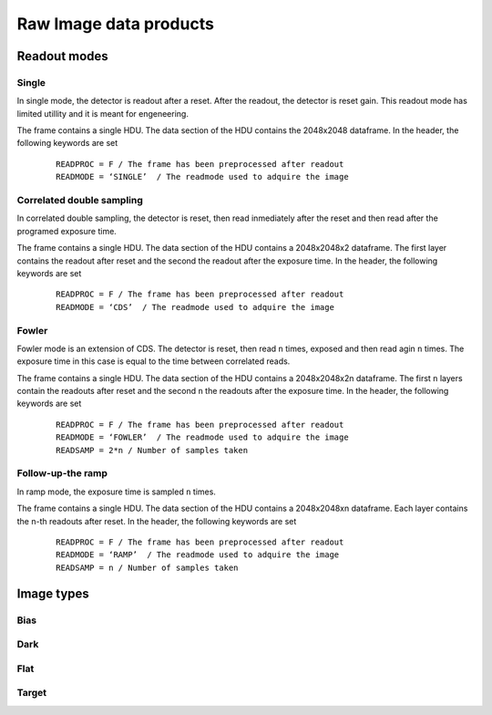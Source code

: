 
Raw Image data products
=======================

Readout modes
*************

Single
------
In single mode, the detector is readout after a reset. After the readout, the
detector is reset gain. This readout mode has limited utillity and it is meant
for engeneering.

The frame contains a single HDU. The data section of the HDU contains
the 2048x2048 dataframe. In the header, the following keywords are set

 ::

   READPROC = F / The frame has been preprocessed after readout
   READMODE = ‘SINGLE’  / The readmode used to adquire the image


Correlated double sampling
--------------------------
In correlated double sampling, the detector is reset, then read inmediately
after the reset and then read after the programed exposure time.

The frame contains a single HDU. The data section of the HDU contains
a 2048x2048x2 dataframe. The first layer contains the readout after reset
and the second the readout after the exposure time.  In the header, the 
following keywords are set

 ::

   READPROC = F / The frame has been preprocessed after readout
   READMODE = ‘CDS’  / The readmode used to adquire the image

Fowler
------
Fowler mode is an extension of CDS. The detector is reset, then read ``n``
times, exposed and then read agin ``n`` times. The exposure time in this
case is equal to the time between correlated reads.

The frame contains a single HDU. The data section of the HDU contains
a 2048x2048x2n dataframe. The first ``n`` layers contain the readouts after 
reset and the second ``n`` the readouts after the exposure time.  
In the header, the following keywords are set

 ::

   READPROC = F / The frame has been preprocessed after readout
   READMODE = ‘FOWLER’  / The readmode used to adquire the image
   READSAMP = 2*n / Number of samples taken

Follow-up-the ramp
------------------
In ramp mode, the exposure time is sampled ``n`` times.

The frame contains a single HDU. The data section of the HDU contains 
a 2048x2048xn dataframe. Each layer contains the n-th readouts after 
reset.
In the header, the following keywords are set

 ::

    READPROC = F / The frame has been preprocessed after readout
    READMODE = ‘RAMP’  / The readmode used to adquire the image
    READSAMP = n / Number of samples taken


Image types
***********

Bias
----

Dark
----

Flat
----

Target
------

